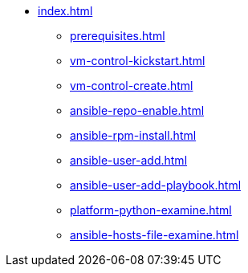 * xref:index.adoc[]
** xref:prerequisites.adoc[]
** xref:vm-control-kickstart.adoc[]
** xref:vm-control-create.adoc[]
** xref:ansible-repo-enable.adoc[]
** xref:ansible-rpm-install.adoc[]
** xref:ansible-user-add.adoc[]
** xref:ansible-user-add-playbook.adoc[]
** xref:platform-python-examine.adoc[]
** xref:ansible-hosts-file-examine.adoc[]
